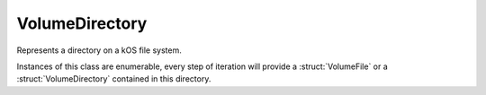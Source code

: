 .. _volumedirectory:

VolumeDirectory
===============

Represents a directory on a kOS file system.

Instances of this class are enumerable, every step of iteration will provide a :struct:`VolumeFile` or a :struct:`VolumeDirectory` contained in this directory.

.. structure:: VolumeDirectory

    .. list-table:: Members
        :header-rows: 1
        :widths: 1 1 4

        * - Suffix
          - Type
          - Description

        * - All suffixes of :struct:`VolumeItem`
          -
          - :struct:`VolumeDirectory` objects are a type of :struct:`VolumeItem`

        * - :meth:`LEXICON`
          - :struct:`LEXICON` of :struct:`VolumeFile` or :struct:`VolumeDirectory`
          - Lists all files and directories

        * - :meth:`LEX`
          - :struct:`LEXICON` of :struct:`VolumeFile` or :struct:`VolumeDirectory`
          - Alias for :meth:`LEXICON`

        * - :meth:`LIST`
          - :struct:`LEXICON` of :struct:`VolumeFile` or :struct:`VolumeDirectory`
          - Alias for :meth:`LEXICON`


.. method:: VolumeDirectory:LEXICON

    :return: :struct:`Lexicon` of :struct:`VolumeFile` or :struct:`VolumeDirectory`

    Returns a Lexicon of all files and directories in this directory,
    with each pair in the Lexcion having the string name of the file or directory
    as the key, and the :struct:`VolumeFile` or :struct:`VolumeDirectory` itself
    as the value.

.. method:: VolumeDirectory:LEX

    An alias for :meth:`LEXICON`.

.. method:: VolumeDirectory:LIST

    An alias for :meth:`LEXICON`. It's slightly wrong that a method called "List"
    returns a Lexicon instead of a List, but it has been that way long enough that
    now for backward compatibility, the name "List" had to remain as an alias
    for this method.
